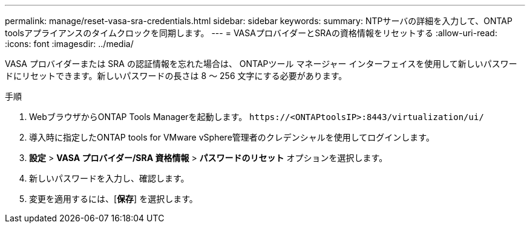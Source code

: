 ---
permalink: manage/reset-vasa-sra-credentials.html 
sidebar: sidebar 
keywords:  
summary: NTPサーバの詳細を入力して、ONTAP toolsアプライアンスのタイムクロックを同期します。 
---
= VASAプロバイダーとSRAの資格情報をリセットする
:allow-uri-read: 
:icons: font
:imagesdir: ../media/


[role="lead"]
VASA プロバイダーまたは SRA の認証情報を忘れた場合は、 ONTAPツール マネージャー インターフェイスを使用して新しいパスワードにリセットできます。新しいパスワードの長さは 8 〜 256 文字にする必要があります。

.手順
. WebブラウザからONTAP Tools Managerを起動します。 `\https://<ONTAPtoolsIP>:8443/virtualization/ui/`
. 導入時に指定したONTAP tools for VMware vSphere管理者のクレデンシャルを使用してログインします。
. *設定* > *VASA プロバイダー/SRA 資格情報* > *パスワードのリセット* オプションを選択します。
. 新しいパスワードを入力し、確認します。
. 変更を適用するには、[*保存*] を選択します。

